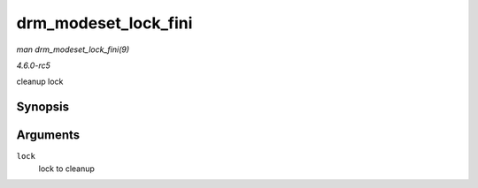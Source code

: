 .. -*- coding: utf-8; mode: rst -*-

.. _API-drm-modeset-lock-fini:

=====================
drm_modeset_lock_fini
=====================

*man drm_modeset_lock_fini(9)*

*4.6.0-rc5*

cleanup lock


Synopsis
========

.. c:function:: void drm_modeset_lock_fini( struct drm_modeset_lock * lock )

Arguments
=========

``lock``
    lock to cleanup


.. ------------------------------------------------------------------------------
.. This file was automatically converted from DocBook-XML with the dbxml
.. library (https://github.com/return42/sphkerneldoc). The origin XML comes
.. from the linux kernel, refer to:
..
.. * https://github.com/torvalds/linux/tree/master/Documentation/DocBook
.. ------------------------------------------------------------------------------
